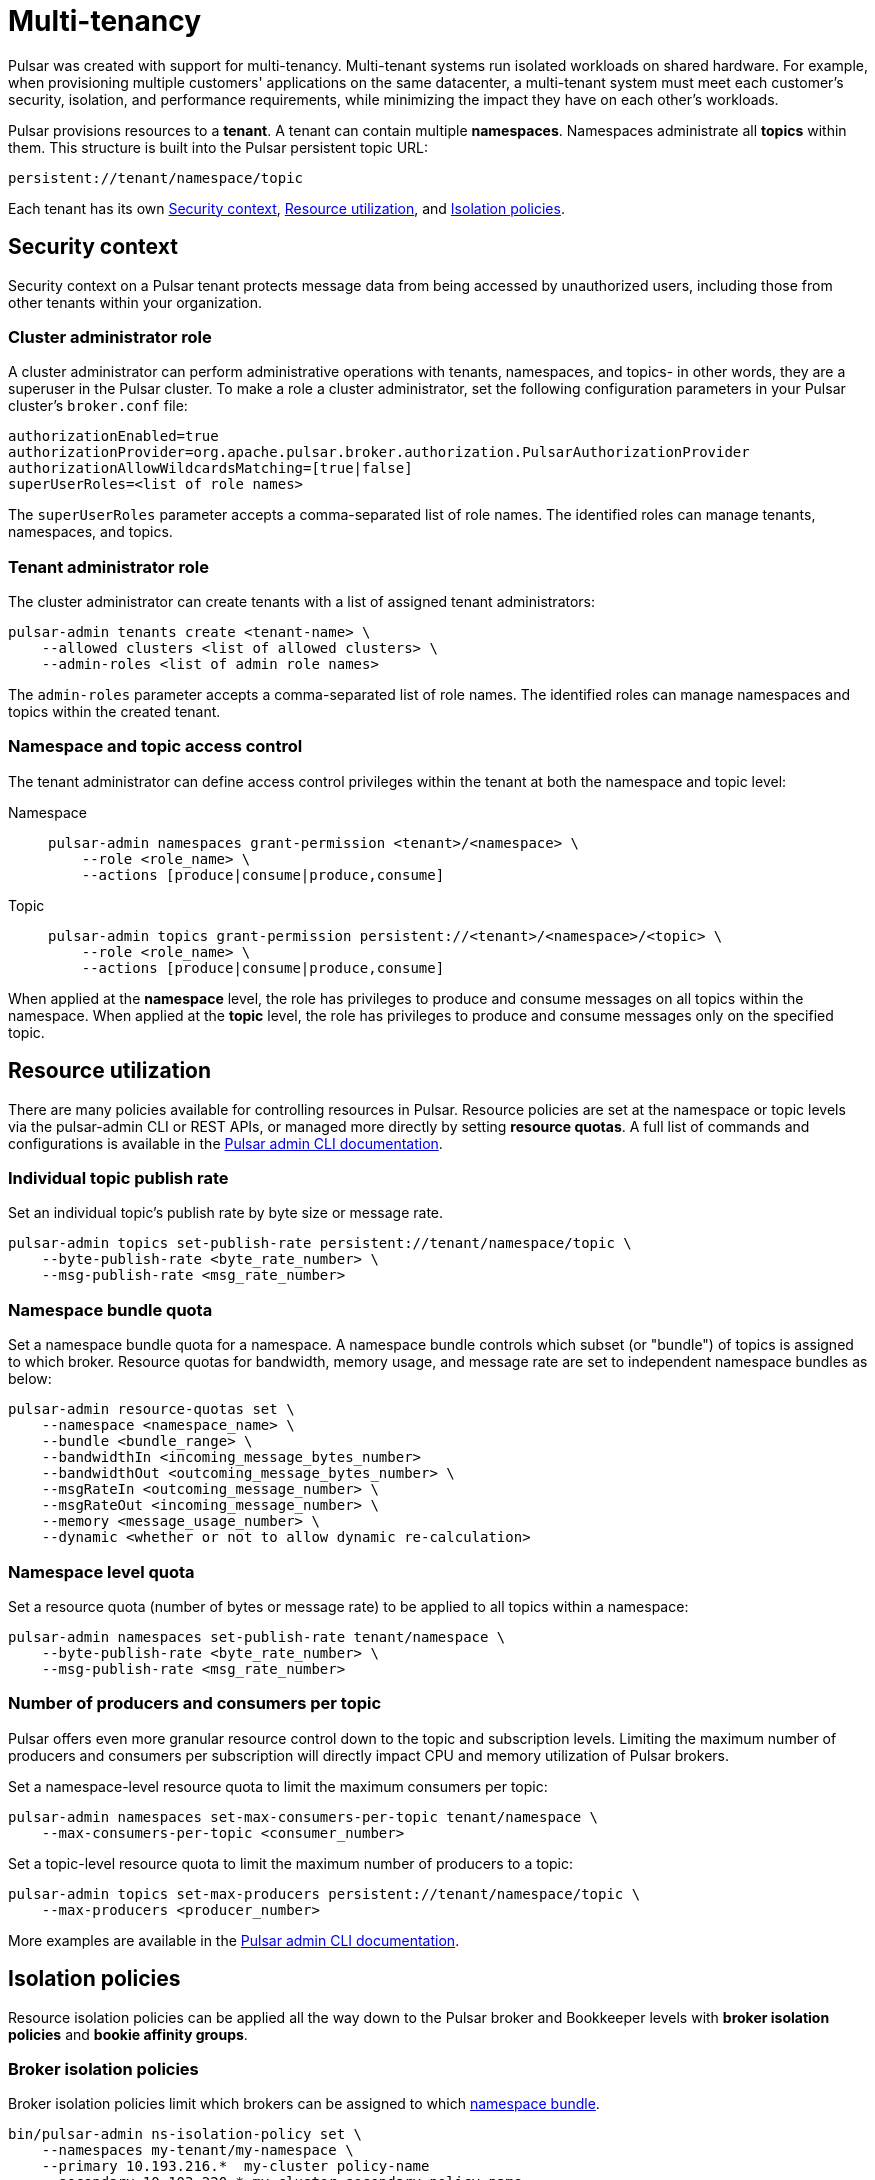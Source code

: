 = Multi-tenancy

Pulsar was created with support for multi-tenancy.
Multi-tenant systems run isolated workloads on shared hardware.
For example, when provisioning multiple customers' applications on the same datacenter, a multi-tenant system must meet each customer's security, isolation, and performance requirements, while minimizing the impact they have on each other's workloads.

Pulsar provisions resources to a *tenant*.
A tenant can contain multiple *namespaces*.
Namespaces administrate all *topics* within them.
This structure is built into the Pulsar persistent topic URL:
[source,shell]
----
persistent://tenant/namespace/topic
----

Each tenant has its own <<Security context>>, <<Resource utilization>>, and <<Isolation policies>>.

[#security-context]
== Security context

Security context on a Pulsar tenant protects message data from being accessed by unauthorized users, including those from other tenants within your organization.

=== Cluster administrator role
A cluster administrator can perform administrative operations with tenants, namespaces, and topics- in other words, they are a superuser in the Pulsar cluster.
To make a role a cluster administrator, set the following configuration parameters in your Pulsar cluster's `broker.conf` file:
[source,shell]
----
authorizationEnabled=true
authorizationProvider=org.apache.pulsar.broker.authorization.PulsarAuthorizationProvider
authorizationAllowWildcardsMatching=[true|false]
superUserRoles=<list of role names>
----

The `superUserRoles` parameter accepts a comma-separated list of role names.
The identified roles can manage tenants, namespaces, and topics.

=== Tenant administrator role

The cluster administrator can create tenants with a list of assigned tenant administrators:

[source,shell]
----
pulsar-admin tenants create <tenant-name> \
    --allowed clusters <list of allowed clusters> \
    --admin-roles <list of admin role names>
----

The `admin-roles` parameter accepts a comma-separated list of role names.
The identified roles can manage namespaces and topics within the created tenant.

=== Namespace and topic access control
The tenant administrator can define access control privileges within the tenant at both the namespace and topic level:

[tabs]
====
Namespace::
+
--
[source,shell]
----
pulsar-admin namespaces grant-permission <tenant>/<namespace> \
    --role <role_name> \
    --actions [produce|consume|produce,consume]
----
--
+
Topic::
+
--
[source,shell]
----
pulsar-admin topics grant-permission persistent://<tenant>/<namespace>/<topic> \
    --role <role_name> \
    --actions [produce|consume|produce,consume]
----
--
====

When applied at the *namespace* level, the role has privileges to produce and consume messages on all topics within the namespace.
When applied at the *topic* level, the role has privileges to produce and consume messages only on the specified topic.

[#resource-utilization]
== Resource utilization

There are many policies available for controlling resources in Pulsar.
Resource policies are set at the namespace or topic levels via the pulsar-admin CLI or REST APIs, or managed more directly by setting *resource quotas*.
A full list of commands and configurations is available in the https://pulsar.apache.org/docs/2.10.x/pulsar-admin/[Pulsar admin CLI documentation].

=== Individual topic publish rate

Set an individual topic's publish rate by byte size or message rate.
[source,shell]
----
pulsar-admin topics set-publish-rate persistent://tenant/namespace/topic \
    --byte-publish-rate <byte_rate_number> \
    --msg-publish-rate <msg_rate_number>
----

[#namespace-bundle]
=== Namespace bundle quota

Set a namespace bundle quota for a namespace.
A namespace bundle controls which subset (or "bundle") of topics is assigned to which broker.
Resource quotas for bandwidth, memory usage, and message rate are set to independent namespace bundles as below:
[source,shell]
----
pulsar-admin resource-quotas set \
    --namespace <namespace_name> \
    --bundle <bundle_range> \
    --bandwidthIn <incoming_message_bytes_number>
    --bandwidthOut <outcoming_message_bytes_number> \
    --msgRateIn <outcoming_message_number> \
    --msgRateOut <incoming_message_number> \
    --memory <message_usage_number> \
    --dynamic <whether or not to allow dynamic re-calculation>
----

=== Namespace level quota

Set a resource quota (number of bytes or message rate) to be applied to all topics within a namespace:
[source,shell]
----
pulsar-admin namespaces set-publish-rate tenant/namespace \
    --byte-publish-rate <byte_rate_number> \
    --msg-publish-rate <msg_rate_number>
----

=== Number of producers and consumers per topic

Pulsar offers even more granular resource control down to the topic and subscription levels.
Limiting the maximum number of producers and consumers per subscription will directly impact CPU and memory utilization of Pulsar brokers.

Set a namespace-level resource quota to limit the maximum consumers per topic:
[source,shell]
----
pulsar-admin namespaces set-max-consumers-per-topic tenant/namespace \
    --max-consumers-per-topic <consumer_number>
----

Set a topic-level resource quota to limit the maximum number of producers to a topic:
[source,shell]
----
pulsar-admin topics set-max-producers persistent://tenant/namespace/topic \
    --max-producers <producer_number>
----

More examples are available in the https://pulsar.apache.org/docs/2.10.x/pulsar-admin/[Pulsar admin CLI documentation].

[#isolation-policies]
== Isolation policies

Resource isolation policies can be applied all the way down to the Pulsar broker and Bookkeeper levels with *broker isolation policies* and *bookie affinity groups*.

[#broker-isolation]
=== Broker isolation policies

Broker isolation policies limit which brokers can be assigned to which <<Namespace bundle quota,namespace bundle>>.
[source,shell]
----
bin/pulsar-admin ns-isolation-policy set \
    --namespaces my-tenant/my-namespace \
    --primary 10.193.216.*  my-cluster policy-name
    --secondary 10.103.220.* my-cluster secondary-policy-name
----

The policy is controlled with a regular expression at the namespace level. 

[#bookie-affinity]
=== Bookie affinity groups
Similarly, Pulsar can associate a set of bookies with a set of namespaces using bookie affinity groups.
When a bookie affinity group is set for a namespace, messages written to a topic in that namespace will be persisted to the specified primary group bookies.
When assigning a bookie to a rack (a logical grouping of bookies, not a physical server rack), the `--group` option specifies which group this bookie will be associated with.
[source,shell]
----
pulsar-admin namespaces set-bookie-affinity-group public/default \
    --primary-group my-bookie-group-1 \
    --secondary-group  my-bookie-group-2
----

If there are not enough bookies in the primary group, bookies from the secondary group will be used if specified. Otherwise, the topics that the messages are written to can’t be created.
[source,shell]
----
pulsar-admin bookies set-bookie-rack \
    --bookie 127.0.0.1:3181 \
    --hostname 127.0.0.1:3181 \
    --group my-bookie-group-1 \
    --rack rack-1
----

[NOTE]
====
If a `--group` option is not provided, the bookie is associated with a default group named `default`.
====

For more on Pulsar isolation policies, see the https://pulsar.apache.org/docs/2.10.x/pulsar-admin/#ns-isolation-policy[Pulsar documentation.]

== What's next?

For custom roles and multi-tenancy in Astra Streaming, see xref:astra-streaming:ROOT:astream-custom-roles.adoc[].
